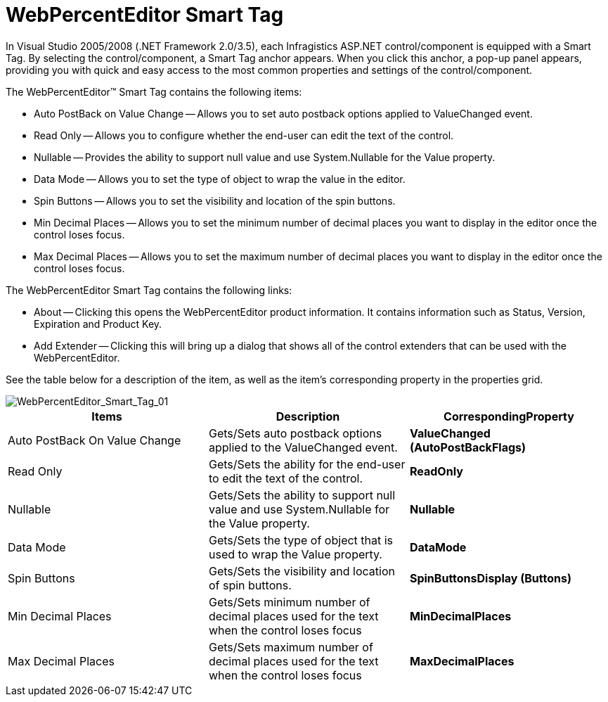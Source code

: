 ﻿////

|metadata|
{
    "name": "webpercenteditor-webpercenteditor-smart-tag",
    "controlName": ["WebPercentEditor"],
    "tags": ["Design Environment"],
    "guid": "{3D5AC522-C0CD-4202-826B-81F1C1AC11D7}",  
    "buildFlags": [],
    "createdOn": "2009-03-06T13:16:21Z"
}
|metadata|
////

= WebPercentEditor Smart Tag

In Visual Studio 2005/2008 (.NET Framework 2.0/3.5), each Infragistics ASP.NET control/component is equipped with a Smart Tag. By selecting the control/component, a Smart Tag anchor appears. When you click this anchor, a pop-up panel appears, providing you with quick and easy access to the most common properties and settings of the control/component.

The WebPercentEditor™ Smart Tag contains the following items:

* Auto PostBack on Value Change -- Allows you to set auto postback options applied to ValueChanged event.
* Read Only -- Allows you to configure whether the end-user can edit the text of the control.
* Nullable -- Provides the ability to support null value and use System.Nullable for the Value property.
* Data Mode -- Allows you to set the type of object to wrap the value in the editor.
* Spin Buttons -- Allows you to set the visibility and location of the spin buttons.
* Min Decimal Places -- Allows you to set the minimum number of decimal places you want to display in the editor once the control loses focus.
* Max Decimal Places -- Allows you to set the maximum number of decimal places you want to display in the editor once the control loses focus.

The WebPercentEditor Smart Tag contains the following links:

* About -- Clicking this opens the WebPercentEditor product information. It contains information such as Status, Version, Expiration and Product Key.
* Add Extender -- Clicking this will bring up a dialog that shows all of the control extenders that can be used with the WebPercentEditor.

See the table below for a description of the item, as well as the item's corresponding property in the properties grid.

image::images/WebPercentEditor_WebPercentEditor_Smart_Tag_01.png[WebPercentEditor_Smart_Tag_01]

[options="header", cols="a,a,a"]
|====
|Items|Description|CorrespondingProperty

|Auto PostBack On Value Change
|Gets/Sets auto postback options applied to the ValueChanged event.
|*ValueChanged (AutoPostBackFlags)*

|Read Only
|Gets/Sets the ability for the end-user to edit the text of the control.
|*ReadOnly*

|Nullable
|Gets/Sets the ability to support null value and use System.Nullable for the Value property.
|*Nullable*

|Data Mode
|Gets/Sets the type of object that is used to wrap the Value property.
|*DataMode*

|Spin Buttons
|Gets/Sets the visibility and location of spin buttons.
|*SpinButtonsDisplay (Buttons)*

|Min Decimal Places
|Gets/Sets minimum number of decimal places used for the text when the control loses focus
|*MinDecimalPlaces*

|Max Decimal Places
|Gets/Sets maximum number of decimal places used for the text when the control loses focus
|*MaxDecimalPlaces*

|====